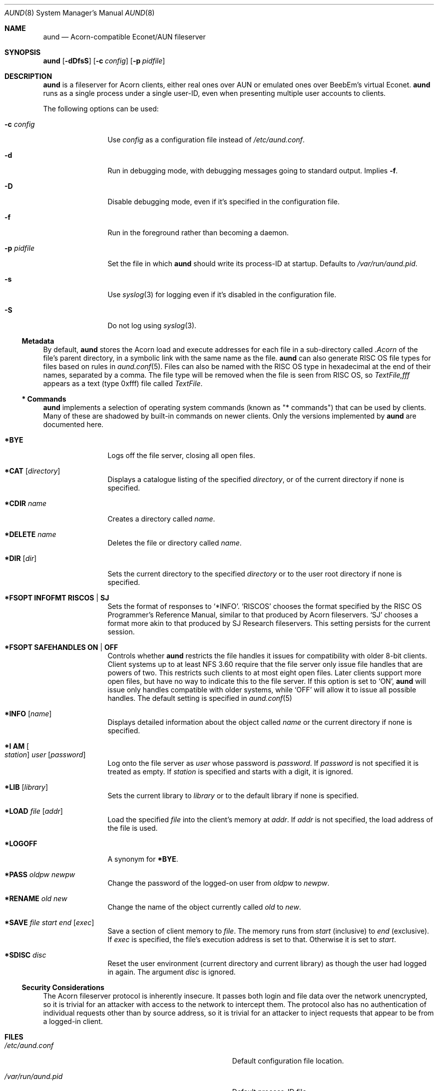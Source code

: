 .\" Copyright (c) 2010 Ben Harris
.\" All rights reserved.
.\"
.\" Redistribution and use in source and binary forms, with or without
.\" modification, are permitted provided that the following conditions
.\" are met:
.\" 1. Redistributions of source code must retain the above copyright
.\"    notice, this list of conditions and the following disclaimer.
.\" 2. Redistributions in binary form must reproduce the above copyright
.\"    notice, this list of conditions and the following disclaimer in the
.\"    documentation and/or other materials provided with the distribution.
.\" 3. The name of the author may not be used to endorse or promote products
.\"    derived from this software without specific prior written permission.
.\" 
.\" THIS SOFTWARE IS PROVIDED BY THE AUTHOR ``AS IS'' AND ANY EXPRESS OR
.\" IMPLIED WARRANTIES, INCLUDING, BUT NOT LIMITED TO, THE IMPLIED WARRANTIES
.\" OF MERCHANTABILITY AND FITNESS FOR A PARTICULAR PURPOSE ARE DISCLAIMED.
.\" IN NO EVENT SHALL THE AUTHOR BE LIABLE FOR ANY DIRECT, INDIRECT,
.\" INCIDENTAL, SPECIAL, EXEMPLARY, OR CONSEQUENTIAL DAMAGES (INCLUDING, BUT
.\" NOT LIMITED TO, PROCUREMENT OF SUBSTITUTE GOODS OR SERVICES; LOSS OF USE,
.\" DATA, OR PROFITS; OR BUSINESS INTERRUPTION) HOWEVER CAUSED AND ON ANY
.\" THEORY OF LIABILITY, WHETHER IN CONTRACT, STRICT LIABILITY, OR TORT
.\" (INCLUDING NEGLIGENCE OR OTHERWISE) ARISING IN ANY WAY OUT OF THE USE OF
.\" THIS SOFTWARE, EVEN IF ADVISED OF THE POSSIBILITY OF SUCH DAMAGE.
.Dd December 07, 2010
.Dt AUND 8
.Os
.Sh NAME
.Nm aund
.Nd Acorn-compatible
.No Econet/ Ns Tn AUN
fileserver
.Sh SYNOPSIS
.Nm Op Fl dDfsS
.Op Fl c Ar config
.Op Fl p Ar pidfile
.Sh DESCRIPTION
.Nm
is a fileserver for Acorn clients, either real ones over
.Tn AUN
or emulated ones over BeebEm's virtual Econet.
.Nm
runs as a single process under a single user-ID, even when presenting
multiple user accounts to clients.
.Pp
The following options can be used:
.Bl -tag -width Fl
.It Fl c Ar config
Use
.Ar config
as a configuration file instead of
.Pa /etc/aund.conf .
.It Fl d
Run in debugging mode, with debugging messages going to standard output.
Implies
.Fl f .
.It Fl D
Disable debugging mode, even if it's specified in the configuration file.
.It Fl f
Run in the foreground rather than becoming a daemon.
.It Fl p Ar pidfile
Set the file in which
.Nm
should write its process-ID at startup.  Defaults to
.Pa /var/run/aund.pid .
.It Fl s
Use
.Xr syslog 3
for logging even if it's disabled in the configuration file.
.It Fl S
Do not log using
.Xr syslog 3 .
.El
.Ss Metadata
By default,
.Nm
stores the Acorn load and execute addresses for each file in a sub-directory
called
.Pa .Acorn
of the file's parent directory, in a symbolic link with the same name as
the file.
.Nm
can also generate
.Tn RISC OS
file types for files based on rules in
.Xr aund.conf 5 .
Files can also be named with the
.Tn RISC OS
type in hexadecimal at the end of their names, separated by a comma.
The file type will be removed when the file is seen from
.Tn RISC OS ,
so
.Pa TextFile,fff
appears as a text (type 0xfff) file called
.Pa TextFile .
.Ss "*\ Commands"
.Nm
implements a selection of operating system commands (known as
.Qq *\ commands )
that can be used by clients.
Many of these are shadowed by built-in commands on newer clients.
Only the versions implemented by
.Nm
are documented here.
.Bl -tag -width Ic
.It Ic *BYE
Logs off the file server, closing all open files.
.It Ic *CAT Op Ar directory
Displays a catalogue listing of the specified
.Ar directory ,
or of the current directory if none is specified.
.It Ic *CDIR Ar name
Creates a directory called
.Ar name .
.It Ic *DELETE Ar name
Deletes the file or directory called
.Ar name .
.It Ic *DIR Op Ar dir
Sets the current directory to the specified
.Ar directory
or to the user root directory if none is specified.
.It Ic *FSOPT Li INFOFMT RISCOS | SJ
Sets the format of responses to
.Ql *INFO .
.Ql RISCOS
chooses the format specified by the
.Tn RISC OS
Programmer's Reference Manual, similar to that produced by Acorn fileservers.
.Ql SJ
chooses a format more akin to that produced by SJ Research fileservers.
This setting persists for the current session.
.It Ic *FSOPT Li SAFEHANDLES ON | OFF
Controls whether
.Nm
restricts the file handles it issues for compatibility with older 8-bit
clients.
Client systems up to at least NFS 3.60 require that the file server only
issue file handles that are powers of two.  This restricts such clients
to at most eight open files.  Later clients support more open files, but
have no way to indicate this to the file server.  If this option is set
to
.Ql ON ,
.Nm
will issue only handles compatible with older systems, while
.Ql OFF
will allow it to issue all possible handles.
The default setting is specified in
.Xr aund.conf 5
.It Ic *INFO Op Ar name
Displays detailed information about the object called
.Ar name
or the current directory if none is specified.
.It Ic "*I AM" Oo Ar station Oc Ar user Op Ar password
Log onto the file server as
.Ar user
whose password is
.Ar password .
If
.Ar password
is not specified it is treated as empty.
If
.Ar station
is specified and starts with a digit, it is ignored.
.It Ic *LIB Op Ar library
Sets the current library to
.Ar library
or to the default library if none is specified.
.It Ic *LOAD Ar file Op Ar addr
Load the specified
.Ar file
into the client's memory at
.Ar addr .
If
.Ar addr
is not specified, the load address of the file is used.
.It Ic *LOGOFF
A synonym for
.Ic *BYE .
.It Ic *PASS Ar oldpw newpw
Change the password of the logged-on user from
.Ar oldpw
to
.Ar newpw .
.It Ic *RENAME Ar old new
Change the name of the object currently called
.Ar old
to
.Ar new .
.It Ic *SAVE Ar file start end Op Ar exec
Save a section of client memory to
.Ar file .
The memory runs from
.Ar start
(inclusive) to
.Ar end
(exclusive).
If
.Ar exec
is specified, the file's execution address is set to that.
Otherwise it is set to
.Ar start .
.It Ic *SDISC Ar disc
Reset the user environment (current directory and current library) as
though the user had logged in again.
The argument
.Ar disc
is ignored.
.El
.Ss Security Considerations
The Acorn fileserver protocol is inherently insecure.  It passes both 
login and file data over the network unencrypted, so it is trivial
for an attacker with access to the network to intercept them.
The protocol also has no authentication of individual requests other
than by source address, so it is trivial for an attacker to inject
requests that appear to be from a logged-in client.
.Sh FILES
.Bl -tag -width Pa
.It Pa /etc/aund.conf
Default configuration file location.
.It Pa /var/run/aund.pid
Default process-ID file.
.El
.Sh SEE ALSO
.Xr beebem 1 ,
.Xr aund.conf 5 ,
.Xr aund.passwd 5
.Sh BUGS
.Nm
is full of them.  Beware, and send patches to
.Aq bjh21@bjh21.me.uk .
.Sh AUTHORS
.Nm
was written by Ben Harris and Simon Tatham.
